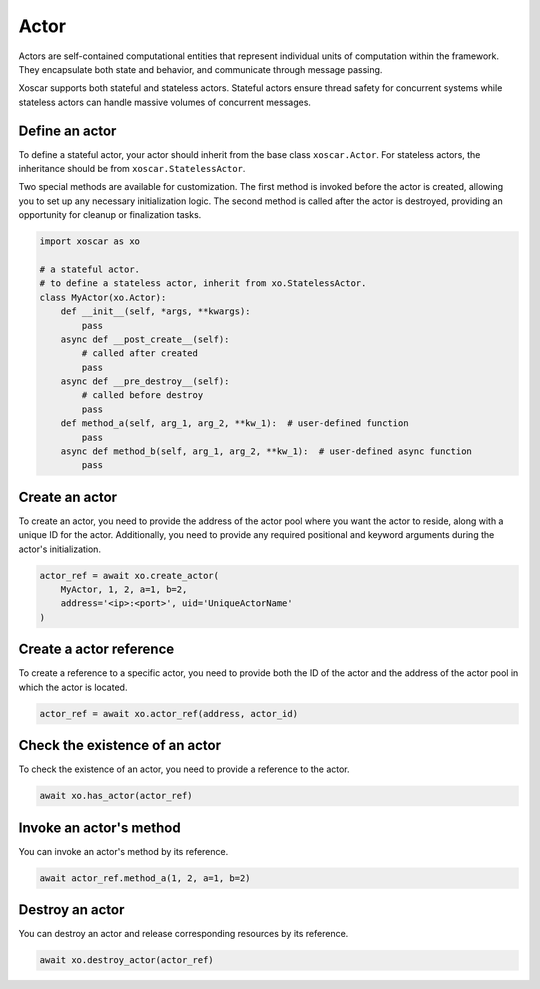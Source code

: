 .. _actor:

=====
Actor
=====

Actors are self-contained computational entities that represent individual units of computation
within the framework. They encapsulate both state and behavior, and communicate through message
passing.

Xoscar supports both stateful and stateless actors. Stateful actors ensure thread safety for
concurrent systems while stateless actors can handle massive volumes of concurrent messages.

.. seealso::
   :ref:`ref_actor`


Define an actor
---------------

To define a stateful actor, your actor should inherit from the base class ``xoscar.Actor``. For
stateless actors, the inheritance should be from ``xoscar.StatelessActor``.

Two special methods are available for customization. The first method is invoked before the actor
is created, allowing you to set up any necessary initialization logic. The second method is called
after the actor is destroyed, providing an opportunity for cleanup or finalization tasks.

.. code-block:: python

   import xoscar as xo

   # a stateful actor.
   # to define a stateless actor, inherit from xo.StatelessActor.
   class MyActor(xo.Actor):
       def __init__(self, *args, **kwargs):
           pass
       async def __post_create__(self):
           # called after created
           pass
       async def __pre_destroy__(self):
           # called before destroy
           pass
       def method_a(self, arg_1, arg_2, **kw_1):  # user-defined function
           pass
       async def method_b(self, arg_1, arg_2, **kw_1):  # user-defined async function
           pass


Create an actor
---------------

To create an actor, you need to provide the address of the actor pool where you want the actor to
reside, along with a unique ID for the actor. Additionally, you need to provide any required
positional and keyword arguments during the actor's initialization.

.. code-block:: python

   actor_ref = await xo.create_actor(
       MyActor, 1, 2, a=1, b=2,
       address='<ip>:<port>', uid='UniqueActorName'
   )

Create a actor reference
------------------------

To create a reference to a specific actor, you need to provide both the ID of the actor and the
address of the actor pool in which the actor is located.

.. code-block:: python

   actor_ref = await xo.actor_ref(address, actor_id)

Check the existence of an actor
-------------------------------

To check the existence of an actor, you need to provide a reference to the actor.

.. code-block:: python

   await xo.has_actor(actor_ref)

Invoke an actor's method
------------------------

You can invoke an actor's method by its reference.

.. code-block:: python

   await actor_ref.method_a(1, 2, a=1, b=2)

Destroy an actor
----------------

You can destroy an actor and release corresponding resources by its reference.

.. code-block:: python

   await xo.destroy_actor(actor_ref)
